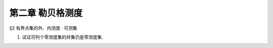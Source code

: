 第二章  勒贝格测度
^^^^^^^^^^^^^^^^^^^^^^^^^

§2 有界点集的外、内测度 · 可测集

1. 试证可列个零测度集的并集仍是零测度集.

.. proof:proof::

    设 :math:`E=\bigcup_{n=1}^\infty E_n`，其中 :math:`E_n` 是零测度集。只要证明 :math:`E` 的外测度为零即可。根据外测度的性质，有

    .. math::

        m^*(E) \leq \sum_{n=1}^\infty m^*(E_n) = 0

    所以 :math:`m^*(E)=0`，即 :math:`E` 是零测度集。

